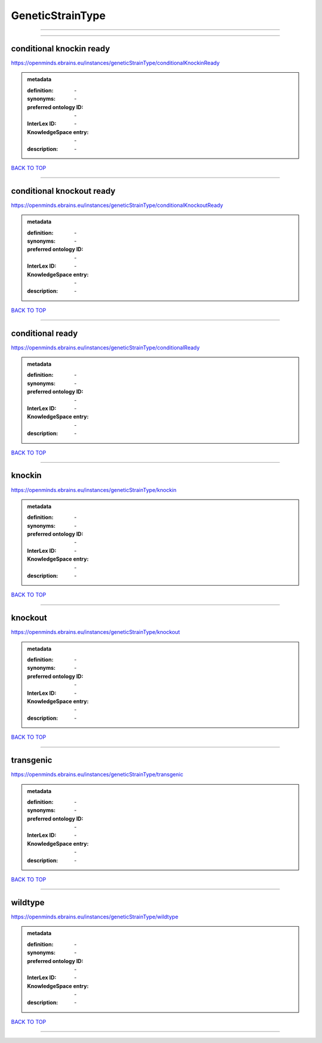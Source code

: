 #################
GeneticStrainType
#################

------------

------------

conditional knockin ready
-------------------------

https://openminds.ebrains.eu/instances/geneticStrainType/conditionalKnockinReady

.. admonition:: metadata

   :definition: \-
   :synonyms: \-
   :preferred ontology ID: \-
   :InterLex ID: \-
   :KnowledgeSpace entry: \-
   :description: \-

`BACK TO TOP <GeneticStrainType_>`_

------------

conditional knockout ready
--------------------------

https://openminds.ebrains.eu/instances/geneticStrainType/conditionalKnockoutReady

.. admonition:: metadata

   :definition: \-
   :synonyms: \-
   :preferred ontology ID: \-
   :InterLex ID: \-
   :KnowledgeSpace entry: \-
   :description: \-

`BACK TO TOP <GeneticStrainType_>`_

------------

conditional ready
-----------------

https://openminds.ebrains.eu/instances/geneticStrainType/conditionalReady

.. admonition:: metadata

   :definition: \-
   :synonyms: \-
   :preferred ontology ID: \-
   :InterLex ID: \-
   :KnowledgeSpace entry: \-
   :description: \-

`BACK TO TOP <GeneticStrainType_>`_

------------

knockin
-------

https://openminds.ebrains.eu/instances/geneticStrainType/knockin

.. admonition:: metadata

   :definition: \-
   :synonyms: \-
   :preferred ontology ID: \-
   :InterLex ID: \-
   :KnowledgeSpace entry: \-
   :description: \-

`BACK TO TOP <GeneticStrainType_>`_

------------

knockout
--------

https://openminds.ebrains.eu/instances/geneticStrainType/knockout

.. admonition:: metadata

   :definition: \-
   :synonyms: \-
   :preferred ontology ID: \-
   :InterLex ID: \-
   :KnowledgeSpace entry: \-
   :description: \-

`BACK TO TOP <GeneticStrainType_>`_

------------

transgenic
----------

https://openminds.ebrains.eu/instances/geneticStrainType/transgenic

.. admonition:: metadata

   :definition: \-
   :synonyms: \-
   :preferred ontology ID: \-
   :InterLex ID: \-
   :KnowledgeSpace entry: \-
   :description: \-

`BACK TO TOP <GeneticStrainType_>`_

------------

wildtype
--------

https://openminds.ebrains.eu/instances/geneticStrainType/wildtype

.. admonition:: metadata

   :definition: \-
   :synonyms: \-
   :preferred ontology ID: \-
   :InterLex ID: \-
   :KnowledgeSpace entry: \-
   :description: \-

`BACK TO TOP <GeneticStrainType_>`_

------------

